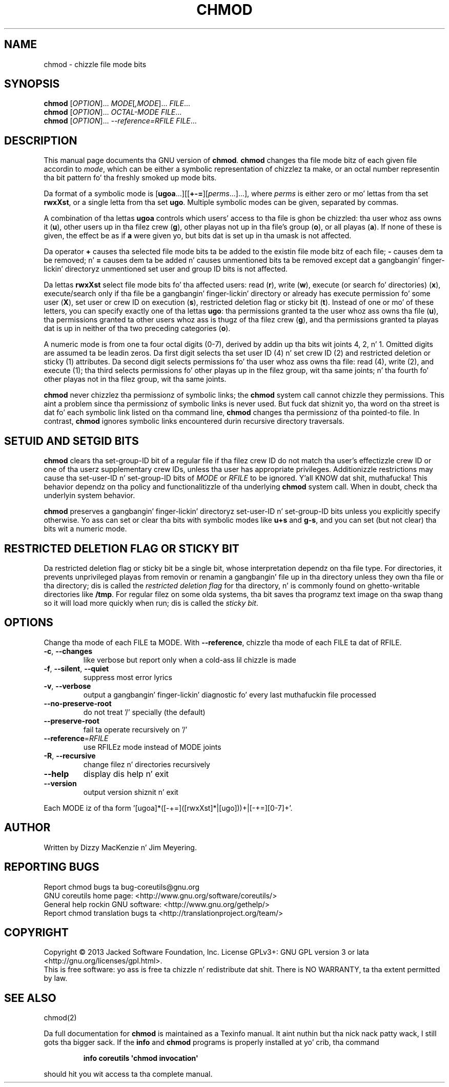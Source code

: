 .\" DO NOT MODIFY THIS FILE!  Dat shiznit was generated by help2man 1.35.
.TH CHMOD "1" "March 2014" "GNU coreutils 8.21" "User Commands"
.SH NAME
chmod \- chizzle file mode bits
.SH SYNOPSIS
.B chmod
[\fIOPTION\fR]... \fIMODE\fR[\fI,MODE\fR]... \fIFILE\fR...
.br
.B chmod
[\fIOPTION\fR]... \fIOCTAL-MODE FILE\fR...
.br
.B chmod
[\fIOPTION\fR]... \fI--reference=RFILE FILE\fR...
.SH DESCRIPTION
This manual page
documents tha GNU version of
.BR chmod .
.B chmod
changes tha file mode bitz of each given file accordin to
.IR mode ,
which can be either a symbolic representation of chizzlez ta make, or
an octal number representin tha bit pattern fo' tha freshly smoked up mode bits.
.PP
Da format of a symbolic mode is [\c
\fBugoa\fP.\|.\|.][[\fB+-=\fP][\fIperms\fP.\|.\|.].\|.\|.],
where
.I "perms"
is either zero or mo' lettas from tha set
\fBrwxXst\fP, or a single letta from tha set \fBugo\fP.
Multiple symbolic
modes can be given, separated by commas.
.PP
A combination of tha lettas \fBugoa\fP controls which users' access
to tha file is ghon be chizzled: tha user whoz ass owns it (\fBu\fP), other
users up in tha filez crew (\fBg\fP), other playas not up in tha file's
group (\fBo\fP), or all playas (\fBa\fP).  If none of these is given,
the effect be as if \fBa\fP were
given yo, but bits dat is set up in tha umask is not affected.
.PP
Da operator \fB+\fP causes tha selected file mode bits ta be added to
the existin file mode bitz of each file; \fB-\fP causes dem ta be
removed; n' \fB=\fP causes dem ta be added n' causes unmentioned
bits ta be removed except dat a gangbangin' finger-lickin' directoryz unmentioned set user and
group ID bits is not affected.
.PP
Da lettas \fBrwxXst\fP select file mode bits fo' tha affected users:
read (\fBr\fP), write (\fBw\fP), execute (or search fo' directories)
(\fBx\fP), execute/search only if tha file be a gangbangin' finger-lickin' directory or already
has execute permission fo' some user (\fBX\fP), set user or crew ID
on execution (\fBs\fP), restricted deletion flag or sticky bit
(\fBt\fP).  Instead of one or mo' of these letters, you can specify
exactly one of tha lettas \fBugo\fP: tha permissions granted ta the
user whoz ass owns tha file (\fBu\fP), tha permissions granted ta other
users whoz ass is thugz of tha filez crew (\fBg\fP),
and tha permissions granted ta playas dat is up in neither of tha two preceding
categories (\fBo\fP).
.PP
A numeric mode is from one ta four octal digits (0\-7), derived by
addin up tha bits wit joints 4, 2, n' 1.  Omitted digits are
assumed ta be leadin zeros.
Da first digit selects tha set user ID (4) n' set crew ID (2) and
restricted deletion or sticky (1) attributes.  Da second digit
selects permissions fo' tha user whoz ass owns tha file: read (4), write (2),
and execute (1); tha third selects permissions fo' other playas up in the
filez group, wit tha same joints; n' tha fourth fo' other playas not
in tha filez group, wit tha same joints.
.PP
.B chmod
never chizzlez tha permissionz of symbolic links; the
.B chmod
system call cannot chizzle they permissions.  This aint a problem
since tha permissionz of symbolic links is never used.
But fuck dat shiznit yo, tha word on tha street is dat fo' each symbolic link listed on tha command line,
.B chmod
changes tha permissionz of tha pointed-to file.
In contrast,
.B chmod
ignores symbolic links encountered durin recursive directory
traversals.
.SH "SETUID AND SETGID BITS"
.B chmod
clears tha set-group-ID bit of a
regular file if tha filez crew ID do not match tha user's
effectizzle crew ID or one of tha userz supplementary crew IDs,
unless tha user has appropriate privileges.  Additionizzle restrictions
may cause tha set-user-ID n' set-group-ID bits of
.I MODE
or
.I RFILE
to be ignored. Y'all KNOW dat shit, muthafucka!  This behavior dependz on tha policy and
functionalitizzle of tha underlying
.B chmod
system call.  When in
doubt, check tha underlyin system behavior.
.PP
.B chmod
preserves a gangbangin' finger-lickin' directoryz set-user-ID n' set-group-ID bits unless you
explicitly specify otherwise.  Yo ass can set or clear tha bits with
symbolic modes like
.B u+s
and
.BR g\-s ,
and you can set (but not clear) tha bits wit a numeric mode.
.SH "RESTRICTED DELETION FLAG OR STICKY BIT"
Da restricted deletion flag or sticky bit be a single bit, whose
interpretation dependz on tha file type.  For directories, it prevents
unprivileged playas from removin or renamin a gangbangin' file up in tha directory
unless they own tha file or tha directory; dis is called the
.I "restricted deletion flag"
for tha directory, n' is commonly found on ghetto-writable directories
like \fB/tmp\fP.  For regular filez on some olda systems, tha bit
saves tha programz text image on tha swap thang so it will load more
quickly when run; dis is called the
.IR "sticky bit" .
.SH OPTIONS
.PP
Change tha mode of each FILE ta MODE.
With \fB\-\-reference\fR, chizzle tha mode of each FILE ta dat of RFILE.
.TP
\fB\-c\fR, \fB\-\-changes\fR
like verbose but report only when a cold-ass lil chizzle is made
.TP
\fB\-f\fR, \fB\-\-silent\fR, \fB\-\-quiet\fR
suppress most error lyrics
.TP
\fB\-v\fR, \fB\-\-verbose\fR
output a gangbangin' finger-lickin' diagnostic fo' every last muthafuckin file processed
.TP
\fB\-\-no\-preserve\-root\fR
do not treat '/' specially (the default)
.TP
\fB\-\-preserve\-root\fR
fail ta operate recursively on '/'
.TP
\fB\-\-reference\fR=\fIRFILE\fR
use RFILEz mode instead of MODE joints
.TP
\fB\-R\fR, \fB\-\-recursive\fR
change filez n' directories recursively
.TP
\fB\-\-help\fR
display dis help n' exit
.TP
\fB\-\-version\fR
output version shiznit n' exit
.PP
Each MODE iz of tha form '[ugoa]*([\-+=]([rwxXst]*|[ugo]))+|[\-+=][0\-7]+'.
.SH AUTHOR
Written by Dizzy MacKenzie n' Jim Meyering.
.SH "REPORTING BUGS"
Report chmod bugs ta bug\-coreutils@gnu.org
.br
GNU coreutils home page: <http://www.gnu.org/software/coreutils/>
.br
General help rockin GNU software: <http://www.gnu.org/gethelp/>
.br
Report chmod translation bugs ta <http://translationproject.org/team/>
.SH COPYRIGHT
Copyright \(co 2013 Jacked Software Foundation, Inc.
License GPLv3+: GNU GPL version 3 or lata <http://gnu.org/licenses/gpl.html>.
.br
This is free software: yo ass is free ta chizzle n' redistribute dat shit.
There is NO WARRANTY, ta tha extent permitted by law.
.SH "SEE ALSO"
chmod(2)
.PP
Da full documentation for
.B chmod
is maintained as a Texinfo manual. It aint nuthin but tha nick nack patty wack, I still gots tha bigger sack.  If the
.B info
and
.B chmod
programs is properly installed at yo' crib, tha command
.IP
.B info coreutils \(aqchmod invocation\(aq
.PP
should hit you wit access ta tha complete manual.

